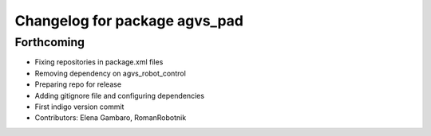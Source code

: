 ^^^^^^^^^^^^^^^^^^^^^^^^^^^^^^
Changelog for package agvs_pad
^^^^^^^^^^^^^^^^^^^^^^^^^^^^^^

Forthcoming
-----------
* Fixing repositories in package.xml files
* Removing dependency on agvs_robot_control
* Preparing repo for release
* Adding gitignore file and configuring dependencies
* First indigo version commit
* Contributors: Elena Gambaro, RomanRobotnik

